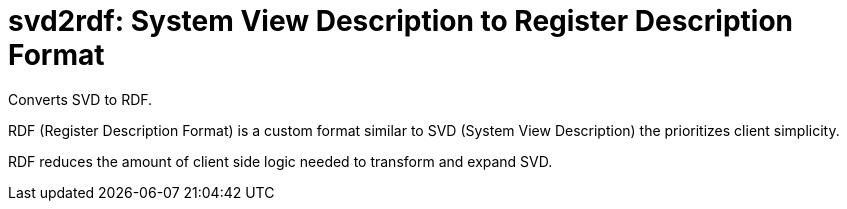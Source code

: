 = svd2rdf: System View Description to Register Description Format

Converts SVD to RDF.

RDF (Register Description Format) is a custom format similar to SVD (System View Description) the prioritizes client simplicity.

RDF reduces the amount of client side logic needed to transform and expand SVD.

